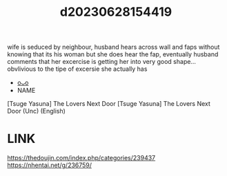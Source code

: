 :PROPERTIES:
:ID:       5622c9dc-115a-4cd0-a711-afb83f37da3b
:END:
#+title: d20230628154419
#+filetags: :20230628154419:ntronary:
wife is seduced by neighbour, husband hears across wall and faps without knowing that its his woman but she does hear the fap, eventually husband comments that her excercise is getting her into very good shape... obvlivious to the tipe of excersie she actually has
- [[id:70f5c207-0579-419d-89d6-704757d4234e][oᴗo]]
- NAME
[Tsuge Yasuna] The Lovers Next Door
[Tsuge Yasuna] The Lovers Next Door (Unc) (English)
* LINK
https://thedoujin.com/index.php/categories/239437
https://nhentai.net/g/236759/
